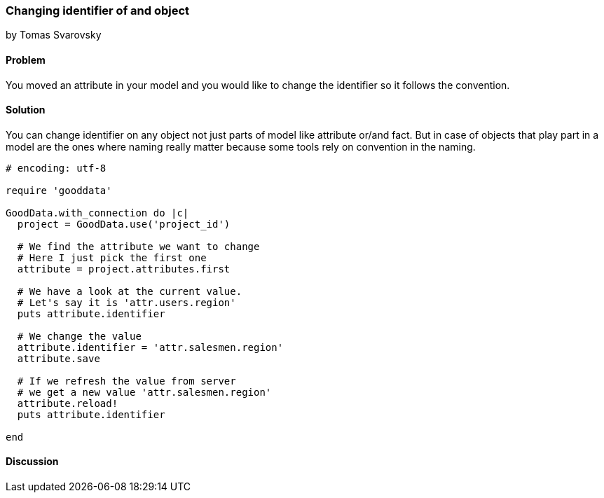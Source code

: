 === Changing identifier of and object
by Tomas Svarovsky

==== Problem
You moved an attribute in your model and you would like to change the identifier so it follows the convention.

==== Solution
You can change identifier on any object not just parts of model like attribute or/and fact. But in case of objects that play part in a model are the ones where naming really matter because some tools rely on convention in the naming.

[source,ruby]
----
# encoding: utf-8

require 'gooddata'

GoodData.with_connection do |c|
  project = GoodData.use('project_id')

  # We find the attribute we want to change
  # Here I just pick the first one
  attribute = project.attributes.first

  # We have a look at the current value.
  # Let's say it is 'attr.users.region'
  puts attribute.identifier

  # We change the value
  attribute.identifier = 'attr.salesmen.region'
  attribute.save

  # If we refresh the value from server
  # we get a new value 'attr.salesmen.region'
  attribute.reload!
  puts attribute.identifier

end
----

==== Discussion